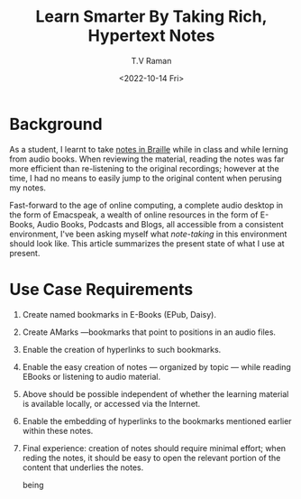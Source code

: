 * Background 

As a student, I learnt to take [[https://www.cs.cornell.edu/info/people/raman/phd-thesis/html/root-thesis.html][notes in Braille]] while in class and
while lerning from audio books.   When reviewing the material, reading
the notes was far more efficient than re-listening to the original
recordings; however at the time, I had no means to easily jump to the
original content when perusing my notes.

Fast-forward to the age of online computing, a complete audio desktop
in the form of Emacspeak, a wealth of online resources in the form of
E-Books, Audio Books, Podcasts and Blogs, all accessible from a
consistent environment, I've been asking myself what /note-taking/ in
this environment should look like.  This article summarizes the
present state of what  I use at present.

* Use Case Requirements 

  1. Create named bookmarks in E-Books (EPub, Daisy).
  2. Create  AMarks —bookmarks  that point to positions in an audio files.
  3. Enable the creation of hyperlinks to such bookmarks.
  4. Enable the easy creation of notes — organized by topic — while
    reading EBooks  or listening to  audio material.
  5. Above should be possible independent of whether the learning
     material is available locally, or accessed via the Internet.
  6. Enable the embedding of hyperlinks to the bookmarks mentioned
     earlier within these notes.
  7. Final experience: creation of notes should require minimal
     effort; when reding the notes, it should be  easy to open the
     relevant portion of the content that underlies the notes.


     being 

#+options: ':nil *:t -:t ::t <:t H:3 \n:nil ^:t arch:headline
#+options: author:t broken-links:nil c:nil creator:nil
#+options: d:(not "LOGBOOK") date:t e:t email:nil f:t inline:t num:t
#+options: p:nil pri:nil prop:nil stat:t tags:t tasks:t tex:t
#+options: timestamp:t title:t toc:nil todo:t |:t
#+title: Learn Smarter By Taking Rich, Hypertext Notes
#+date: <2022-10-14 Fri>
#+author: T.V Raman
#+email: raman@google.com
#+language: en
#+select_tags: export
#+exclude_tags: noexport
#+creator: Emacs 29.0.50 (Org mode 9.5.5)
#+cite_export:
